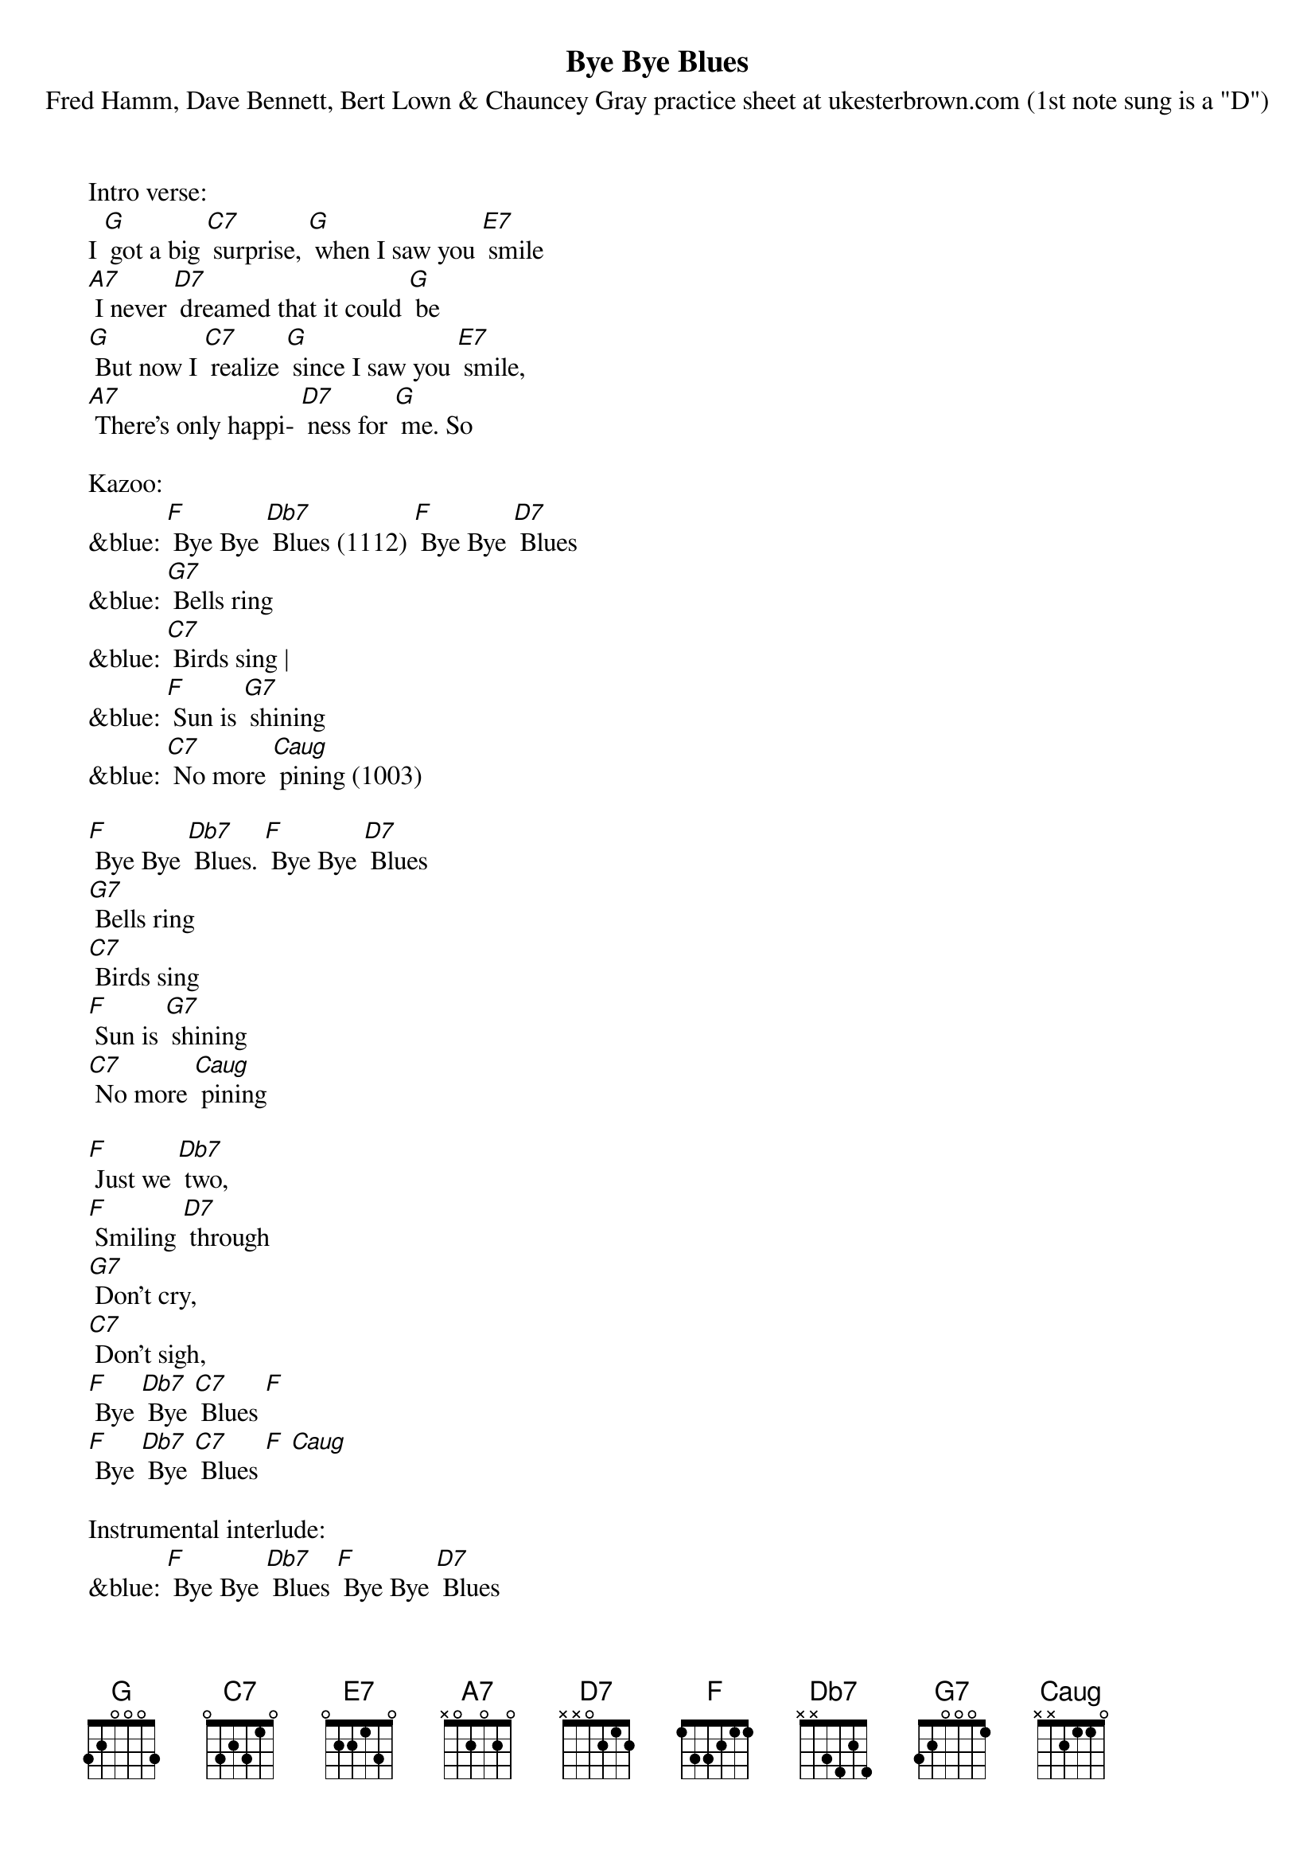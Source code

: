 {t: Bye Bye Blues}
{st: Fred Hamm, Dave Bennett, Bert Lown & Chauncey Gray practice sheet at ukesterbrown.com (1st note sung is a "D")}

Intro verse:
I [G] got a big [C7] surprise, [G] when I saw you [E7] smile
[A7] I never [D7] dreamed that it could [G] be
[G] But now I [C7] realize [G] since I saw you [E7] smile,
[A7] There's only happi- [D7] ness for [G] me. So

Kazoo:
&blue: [F] Bye Bye [Db7] Blues (1112) [F] Bye Bye [D7] Blues
&blue: [G7] Bells ring
&blue: [C7] Birds sing |
&blue: [F] Sun is [G7] shining
&blue: [C7] No more [Caug] pining (1003)

[F] Bye Bye [Db7] Blues. [F] Bye Bye [D7] Blues
[G7] Bells ring
[C7] Birds sing
[F] Sun is [G7] shining
[C7] No more [Caug] pining

[F] Just we [Db7] two,
[F] Smiling [D7] through
[G7] Don't cry,
[C7] Don't sigh,
[F] Bye [Db7] Bye [C7] Blues [F]
[F] Bye [Db7] Bye [C7] Blues [F] [Caug]

Instrumental interlude:
&blue: [F] Bye Bye [Db7] Blues [F] Bye Bye [D7] Blues
&blue: [G7] Bells ring
&blue: [C7] Birds sing
&blue: [F] Sun is [G7] shining
&blue: [C7] No more [Caug] pining

[F] Just we [Db7] two,
[F] Smiling [D7] through
[G7] Don't cry,
[C7] Don't sigh,
[F] Bye [Db7] Bye [C7] Blues [F]
[F] Bye [Db7] Bye [C7] Blues [F] [Caug]

[F] Bye Bye [Db7] Blues [F] Bye Bye [D7] Blues
[G7] Bells ring
[C7] Birds sing
[F] Sun is [G7] shining
[C7] No more pin- [Caug] ing

[F] Just we [Db7] two,
[F] Smiling [D7] through
[G7] Don't cry,
[C7] Don't sigh,
[F] Bye [Db7] Bye [C7] Blues [F]
[F] Bye [Db7] Bye [C7] Blues [F]
[F] Bye [Db7] Bye [C7] Blues [F] [Caug] [F]

Kazoo Outro:
&blue: [F] Bye [Db7] Bye [C7] Blues [F]
&blue: [F] Bye [Db7] Bye [C7] Blues [F] [Caug] [F]
